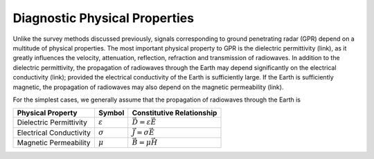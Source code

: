 .. _GPR_physical_properties

Diagnostic Physical Properties
******************************


Unlike the survey methods discussed previously, signals corresponding to ground penetrating radar (GPR) depend on a multitude of physical properties.
The most important physical property to GPR is the dielectric permittivity (link), as it greatly influences the velocity, attenuation, reflection, refraction and transmission of radiowaves.
In addition to the dielectric permittivity, the propagation of radiowaves through the Earth may depend significantly on the electrical conductivity (link); provided the electrical conductivity of the Earth is sufficiently large.
If the Earth is sufficiently magnetic, the propagation of radiowaves may also depend on the magnetic permeability (link).

For the simplest cases, we generally assume that the propagation of radiowaves through the Earth is




+--------------------------+---------------------+------------------------------------+
| **Physical Property**    | **Symbol**          | **Constitutive Relationship**      |
+==========================+=====================+====================================+
| Dielectric Permittivity  | :math:`\varepsilon` | :math:`\vec D = \varepsilon \vec E`|
+--------------------------+---------------------+------------------------------------+
| Electrical Conductivity  | :math:`\sigma`      | :math:`\vec J = \sigma \vec E`     |
+--------------------------+---------------------+------------------------------------+
| Magnetic Permeability    | :math:`\mu`         | :math:`\vec B = \mu \vec H`        |
+--------------------------+---------------------+------------------------------------+
























